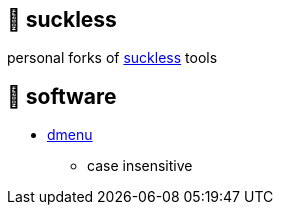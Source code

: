 == 🚈 suckless

personal forks of https://tools.suckless.org[suckless] tools

== 📑 software

* https://tools.suckless.org/dmenu/patches[dmenu]
  ** case insensitive
  

